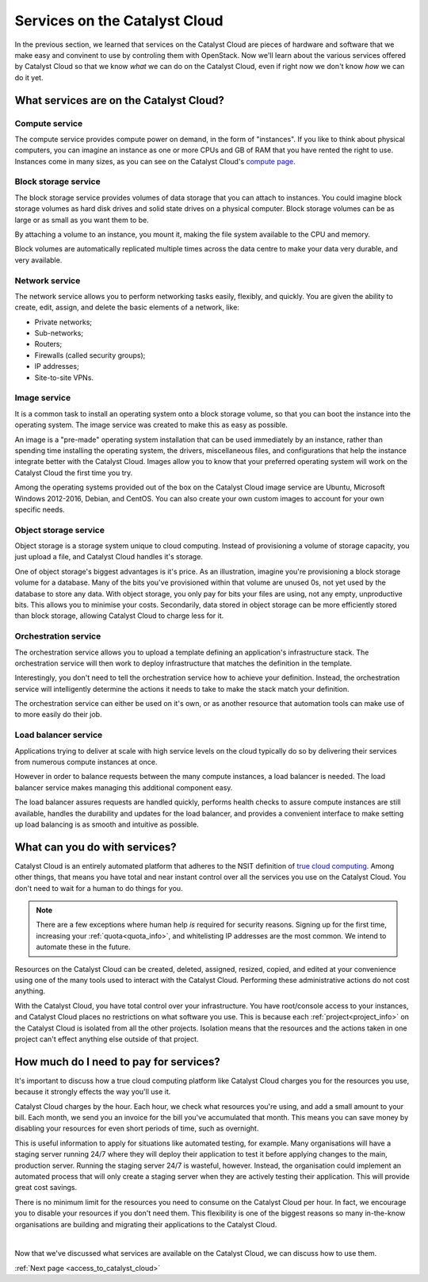 .. _services_on_the_catalyst_cloud:

##############################
Services on the Catalyst Cloud
##############################

In the previous section, we learned that services on the Catalyst Cloud are
pieces of hardware and software that we make easy and convinent to use by
controling them with OpenStack. Now we'll learn about the various services
offered by Catalyst Cloud so that we know *what* we can do on the Catalyst
Cloud, even if right now we don't know *how* we can do it yet.

****************************************
What services are on the Catalyst Cloud?
****************************************

Compute service
===============

The compute service provides compute power on demand, in the form of
"instances". If you like to think about physical computers, you can imagine an
instance as one or more CPUs and GB of RAM that you have rented the right to
use. Instances come in many sizes, as you can see on the Catalyst Cloud's
`compute page`_.

.. _`compute page`: https://catalystcloud.nz/services/iaas/compute/#prices


Block storage service
=====================

The block storage service provides volumes of data storage that you can attach
to instances. You could imagine block storage volumes as hard disk drives and
solid state drives on a physical computer. Block storage volumes can be as large
or as small as you want them to be.

By attaching a volume to an instance, you mount it, making the file system
available to the CPU and memory.

Block volumes are automatically replicated multiple times across the data centre
to make your data very durable, and very available.

Network service
===============

The network service allows you to perform networking tasks easily, flexibly, and
quickly. You are given the ability to create, edit, assign, and delete the basic
elements of a network, like:

* Private networks;
* Sub-networks;
* Routers;
* Firewalls (called security groups);
* IP addresses;
* Site-to-site VPNs.

Image service
=============

It is a common task to install an operating system onto a block storage volume,
so that you can boot the instance into the operating system. The image service
was created to make this as easy as possible.

An image is a "pre-made" operating system installation that can be used
immediately by an instance, rather than spending time installing the operating
system, the drivers, miscellaneous files, and configurations that help the
instance integrate better with the Catalyst Cloud. Images allow you to know that
your preferred operating system will work on the Catalyst Cloud the first time
you try.

Among the operating systems provided out of the box on the Catalyst Cloud image
service are Ubuntu, Microsoft Windows 2012-2016, Debian, and CentOS. You can
also create your own custom images to account for your own specific needs.

Object storage service
======================

Object storage is a storage system unique to cloud computing. Instead of
provisioning a volume of storage capacity, you just upload a file, and Catalyst
Cloud handles it's storage.

One of object storage's biggest advantages is it's price. As an illustration,
imagine you're provisioning a block storage volume for a database. Many of the
bits you've provisioned within that volume are unused 0s, not yet used by the
database to store any data. With object storage, you only pay for bits your
files are using, not any empty, unproductive bits. This allows you to minimise
your costs. Secondarily, data stored in object storage can be more efficiently
stored than block storage, allowing Catalyst Cloud to charge less for it.

Orchestration service
=====================

The orchestration service allows you to upload a template defining an
application's infrastructure stack. The orchestration service will then work to
deploy infrastructure that matches the definition in the template.

Interestingly, you don't need to tell the orchestration service how to achieve
your definition. Instead, the orchestration service will intelligently determine
the actions it needs to take to make the stack match your definition.

The orchestration service can either be used on it's own, or as another resource
that automation tools can make use of to more easily do their job.

Load balancer service
=====================

Applications trying to deliver at scale with high service levels on the cloud
typically do so by delivering their services from numerous compute instances at
once.

However in order to balance requests between the many compute instances, a load
balancer is needed. The load balancer service makes managing this additional
component easy.

The load balancer assures requests are handled quickly, performs health checks
to assure compute instances are still available, handles the durability and
updates for the load balancer, and provides a convenient interface to make
setting up load balancing is as smooth and intuitive as possible.

******************************
What can you do with services?
******************************

Catalyst Cloud is an entirely automated platform that adheres to the NSIT
definition of `true cloud computing <https://csrc.nist.gov/publications/d
etail/sp/800-145/final>`_. Among other things, that means you have total and
near instant control over all the services you use on the Catalyst Cloud. You
don't need to wait for a human to do things for you.

.. note::
  There are a few exceptions where human help *is* required for security
  reasons. Signing up for the first time, increasing your
  :ref:`quota<quota_info>`, and whitelisting IP addresses are the most common.
  We intend to automate these in the future.

Resources on the Catalyst Cloud can be created, deleted, assigned, resized,
copied, and edited at your convenience using one of the many tools used to
interact with the Catalyst Cloud. Performing these administrative actions do not
cost anything.

With the Catalyst Cloud, you have total control over your infrastructure. You
have root/console access to your instances, and Catalyst Cloud places no
restrictions on what software you use. This is because each
:ref:`project<project_info>` on the Catalyst Cloud is isolated from all the
other projects. Isolation means that the resources and the actions taken in one
project can't effect anything else outside of that project.

***************************************
How much do I need to pay for services?
***************************************

It's important to discuss how a true cloud computing platform like Catalyst
Cloud charges you for the resources you use, because it strongly effects the way
you'll use it.

Catalyst Cloud charges by the hour. Each hour, we check what resources you're
using, and add a small amount to your bill. Each month, we send you an invoice
for the bill you've accumulated that month. This means you can save money by
disabling your resources for even short periods of time, such as overnight.

This is useful information to apply for situations like automated testing, for
example. Many organisations will have a staging server running 24/7 where they
will deploy their application to test it before applying changes to the main,
production server. Running the staging server 24/7 is wasteful, however.
Instead, the organisation could implement an automated process that will only
create a staging server when they are actively testing their application. This
will provide great cost savings.

There is no minimum limit for the resources you need to consume on the Catalyst
Cloud per hour. In fact, we encourage you to disable your resources if you don't
need them. This flexibility is one of the biggest reasons so many in-the-know
organisations are building and migrating their applications to the Catalyst
Cloud.

|

Now that we've discussed what services are available on the Catalyst Cloud, we
can discuss how to use them.


:ref:`Next page <access_to_catalyst_cloud>`

..
  This next page link is a temporary solution. Eventually, I will add a next
  page element that looks like an arrow, or something.
